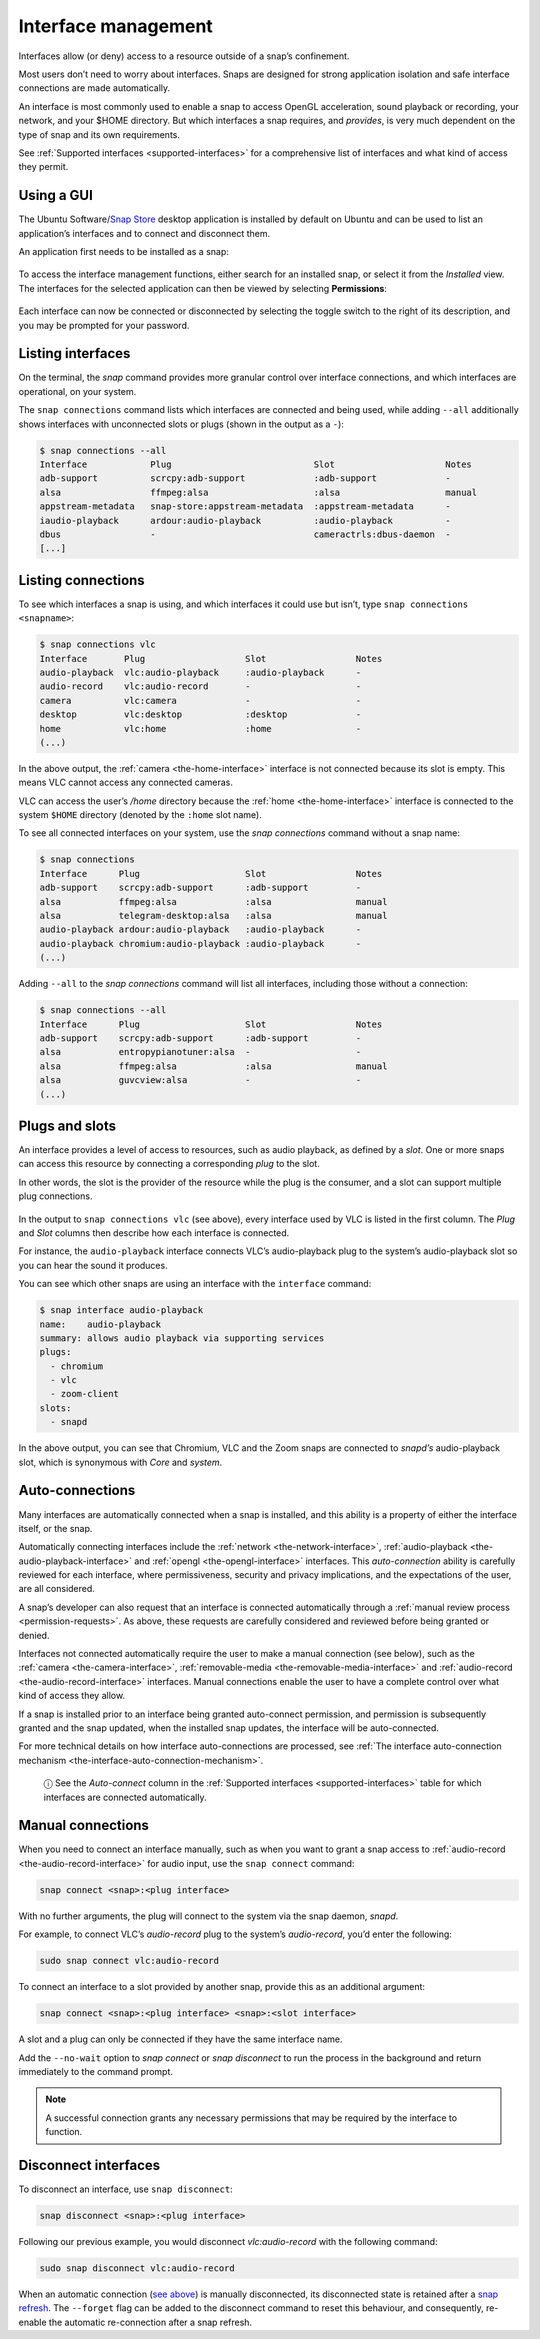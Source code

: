 .. 6154.md

.. _interface-management:

Interface management
====================

Interfaces allow (or deny) access to a resource outside of a snap’s confinement.

Most users don’t need to worry about interfaces. Snaps are designed for strong application isolation and safe interface connections are made automatically.

An interface is most commonly used to enable a snap to access OpenGL acceleration, sound playback or recording, your network, and your $HOME directory. But which interfaces a snap requires, and *provides*, is very much dependent on the type of snap and its own requirements.

See :ref:`Supported interfaces <supported-interfaces>` for a comprehensive list of interfaces and what kind of access they permit.


.. _interface-management-snap-store:

Using a GUI
-----------

The Ubuntu Software/`Snap Store <https://snapcraft.io/snap-store>`__ desktop application is installed by default on Ubuntu and can be used to list an application’s interfaces and to connect and disconnect them.

An application first needs to be installed as a snap:

.. figure:: https://assets.ubuntu.com/v1/8905c627-store-01.png
   :alt: Snap Store VLC install from snap


To access the interface management functions, either search for an installed snap, or select it from the *Installed* view. The interfaces for the selected application can then be viewed by selecting **Permissions**:

.. figure:: https://assets.ubuntu.com/v1/7fbcf74c-store-04.png
   :alt: Snap store permissions


Each interface can now be connected or disconnected by selecting the toggle switch to the right of its description, and you may be prompted for your password.


.. _interface-management-listing:

Listing interfaces
------------------

On the terminal, the *snap* command provides more granular control over interface connections, and which interfaces are operational, on your system.

The ``snap connections`` command lists which interfaces are connected and being used, while adding ``--all`` additionally shows interfaces with unconnected slots or plugs (shown in the output as a ``-``):

.. code:: bash

   $ snap connections --all
   Interface            Plug                           Slot                     Notes
   adb-support          scrcpy:adb-support             :adb-support             -
   alsa                 ffmpeg:alsa                    :alsa                    manual
   appstream-metadata   snap-store:appstream-metadata  :appstream-metadata      -
   iaudio-playback      ardour:audio-playback          :audio-playback          -
   dbus                 -                              cameractrls:dbus-daemon  -
   [...]


.. _interface-management-listing-connections:

Listing connections
-------------------

To see which interfaces a snap is using, and which interfaces it could use but isn’t, type ``snap connections <snapname>``:

.. code:: bash

   $ snap connections vlc
   Interface       Plug                   Slot                 Notes
   audio-playback  vlc:audio-playback     :audio-playback      -
   audio-record    vlc:audio-record       -                    -
   camera          vlc:camera             -                    -
   desktop         vlc:desktop            :desktop             -
   home            vlc:home               :home                -
   (...)

In the above output, the :ref:`camera <the-home-interface>` interface is not connected because its slot is empty. This means VLC cannot access any connected cameras.

VLC can access the user’s */home* directory because the :ref:`home <the-home-interface>` interface is connected to the system ``$HOME`` directory (denoted by the ``:home`` slot name).

To see all connected interfaces on your system, use the *snap connections* command without a snap name:

.. code:: bash

   $ snap connections
   Interface      Plug                    Slot                 Notes
   adb-support    scrcpy:adb-support      :adb-support         -
   alsa           ffmpeg:alsa             :alsa                manual
   alsa           telegram-desktop:alsa   :alsa                manual
   audio-playback ardour:audio-playback   :audio-playback      -
   audio-playback chromium:audio-playback :audio-playback      -
   (...)

Adding ``--all`` to the *snap connections* command will list all interfaces, including those without a connection:

.. code:: bash

   $ snap connections --all
   Interface      Plug                    Slot                 Notes
   adb-support    scrcpy:adb-support      :adb-support         -
   alsa           entropypianotuner:alsa  -                    -
   alsa           ffmpeg:alsa             :alsa                manual
   alsa           guvcview:alsa           -                    -
   (...)


.. _interface-management-slots-plugs:

Plugs and slots
---------------

An interface provides a level of access to resources, such as audio playback, as defined by a *slot*. One or more snaps can access this resource by connecting a corresponding *plug* to the slot.

In other words, the slot is the provider of the resource while the plug is the consumer, and a slot can support multiple plug connections.

.. figure:: https://assets.ubuntu.com/v1/59c290a8-snapd-interfaces.png
   :alt: How an interfaces uses a plug and a slot


In the output to ``snap connections vlc`` (see above), every interface used by VLC is listed in the first column. The *Plug* and *Slot* columns then describe how each interface is connected.

For instance, the ``audio-playback`` interface connects VLC’s audio-playback plug to the system’s audio-playback slot so you can hear the sound it produces.

You can see which other snaps are using an interface with the ``interface`` command:

.. code:: bash

   $ snap interface audio-playback
   name:    audio-playback
   summary: allows audio playback via supporting services
   plugs:
     - chromium
     - vlc
     - zoom-client
   slots:
     - snapd

In the above output, you can see that Chromium, VLC and the Zoom snaps are connected to *snapd’s* audio-playback slot, which is synonymous with *Core* and *system*.


.. _interface-management-auto-connections:

Auto-connections
----------------

Many interfaces are automatically connected when a snap is installed, and this ability is a property of either the interface itself, or the snap.

Automatically connecting interfaces include the :ref:`network <the-network-interface>`, :ref:`audio-playback <the-audio-playback-interface>` and :ref:`opengl <the-opengl-interface>` interfaces. This *auto-connection* ability is carefully reviewed for each interface, where permissiveness, security and privacy implications, and the expectations of the user, are all considered.

A snap’s developer can also request that an interface is connected automatically through a :ref:`manual review process <permission-requests>`. As above, these requests are carefully considered and reviewed before being granted or denied.

Interfaces not connected automatically require the user to make a manual connection (see below), such as the :ref:`camera <the-camera-interface>`, :ref:`removable-media <the-removable-media-interface>` and :ref:`audio-record <the-audio-record-interface>` interfaces. Manual connections enable the user to have a complete control over what kind of access they allow.

If a snap is installed prior to an interface being granted auto-connect permission, and permission is subsequently granted and the snap updated, when the installed snap updates, the interface will be auto-connected.

For more technical details on how interface auto-connections are processed, see :ref:`The interface auto-connection mechanism <the-interface-auto-connection-mechanism>`.

   ⓘ See the *Auto-connect* column in the :ref:`Supported interfaces <supported-interfaces>` table for which interfaces are connected automatically.


.. _interface-management-manual-connections:

Manual connections
------------------

When you need to connect an interface manually, such as when you want to grant a snap access to :ref:`audio-record <the-audio-record-interface>` for audio input, use the ``snap connect`` command:

.. code:: bash

   snap connect <snap>:<plug interface>

With no further arguments, the plug will connect to the system via the snap daemon, *snapd*.

For example, to connect VLC’s *audio-record* plug to the system’s *audio-record*, you’d enter the following:

.. code:: bash

   sudo snap connect vlc:audio-record

To connect an interface to a slot provided by another snap, provide this as an additional argument:

.. code:: bash

   snap connect <snap>:<plug interface> <snap>:<slot interface>

A slot and a plug can only be connected if they have the same interface name.

Add the ``--no-wait`` option to *snap connect* or *snap disconnect* to run the process in the background and return immediately to the command prompt.

.. note::
          A successful connection grants any necessary permissions that may be required by the interface to function.


.. _interface-management-disconnect:

Disconnect interfaces
---------------------

To disconnect an interface, use ``snap disconnect``:

.. code:: bash

   snap disconnect <snap>:<plug interface>

Following our previous example, you would disconnect *vlc:audio-record* with the following command:

.. code:: bash

   sudo snap disconnect vlc:audio-record

When an automatic connection (`see above <interface-management-auto-connections_>`__) is manually disconnected, its disconnected state is retained after a `snap refresh <https://snapcraft.io/docs/managing-updates>`__. The ``--forget`` flag can be added to the disconnect command to reset this behaviour, and consequently, re-enable the automatic re-connection after a snap refresh.
